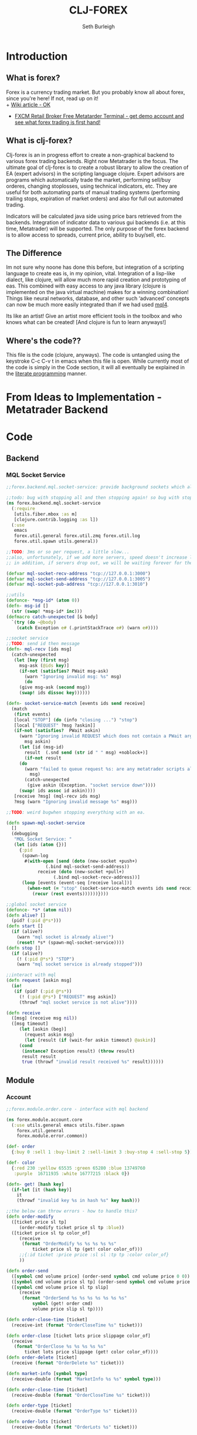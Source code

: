 #+TITLE: CLJ-FOREX
#+Author: Seth Burleigh
* Introduction
** What is forex?
Forex is a currency trading market. But you probably know all about forex, since you're here! If not, read up on it! \\
+ [[http://en.wikipedia.org/wiki/Foreign_exchange_market][Wiki article - OK]]
+ [[http://www.fxcm.com/metatrader.jsp][FXCM Retail Broker Free Metatarder Terminal -  get demo account and see what forex trading is first hand!]]
** What is clj-forex?
Clj-forex is an in progress effort to create a non-graphical backend to various forex trading backends. Right now Metatrader is the focus. 
The ultimate goal of clj-forex is to create a robust library to allow the creation of EA (expert advisors) in the scripting language clojure. Expert advisors
are programs which automatically trade the market, performing sell/buy orderes, changing stoplosses, using technical indicators, etc. They are useful for
both automating parts of manual trading systems (performing trailing stops, expiration of market orders) and also for full out automated trading.

Indicators will be calculated java side using price bars retrieved from the backends. Integration of indicator data to various gui backends (i.e. at this time,
Metatrader) will be supported. The only purpose of the forex backend is to allow access to spreads, current price, ability to buy/sell, etc. 
** The Difference
Im not sure why noone has done this before, but integration of a scripting language to create eas is, in my opinion, vital. 
Integration of a lisp-like dialect, like clojure, will allow much more rapid creation and prototyping of eas. 
This combined with easy access to any java library (clojure is implemented on the java virtual machine) makes for a winning combination! 
Things like neural networks, database, and other such ‘advanced’ concepts can now be much more easily integrated than if we had used [[http://book.mql4.com/][mql4]].

Its like an artist! Give an artist more efficient tools in the toolbox and who knows what can be created! [And clojure is fun to learn anyways!]
** Where's the code??
This file is the code (clojure, anyways). The code is untangled using the
keystroke C-c C-v t in emacs when this file is open. While currently most
of the code is simply in the Code section, it will all eventually be explained
in the [[http://groups.google.com/group/clojure/browse_thread/thread/664a1d305f32ab90][literate programming]] manner.
* From Ideas to Implementation - Metatrader Backend
* Code
** Backend
*** MQL Socket Service
#+srcname:mql-socket-service
#+begin_src clojure :tangle src/forex/backend/mql/socket_service.clj
;;forex.backend.mql.socket-service: provide background sockets which allow us to connect with metatrader. Provides functions to interact with the background socket

;;todo: bug with stopping all and then stopping again! so bug with stop..
(ns forex.backend.mql.socket-service   
  (:require
   [utils.fiber.mbox :as m]
   [clojure.contrib.logging :as l])
  (:use
   emacs 
   forex.util.general forex.util.zmq forex.util.log
   forex.util.spawn utils.general))
 
;;TODO: 3ms or so per request, a little slow...
;;also, unfortunately, if we add more servers, speed doesn't increase linearly. so the bottleneck is in the clojure code ... a better designed socket service should really be made.
;; in addition, if servers drop out, we will be waiting forever for them. this is bad.

(defvar mql-socket-recv-address "tcp://127.0.0.1:3000")
(defvar mql-socket-send-address "tcp://127.0.0.1:3005")
(defvar mql-socket-pub-address "tcp://127.0.0.1:3010")

;;utils
(defonce- *msg-id* (atom 0))
(defn- msg-id []
  (str (swap! *msg-id* inc)))
(defmacro catch-unexpected [& body]
  `(try (do ~@body)
	(catch Exception e# (.printStackTrace e#) (warn e#))))

;;socket service
;;TODO: send id then message
(defn- mql-recv [ids msg] 
  (catch-unexpected   
   (let [key (first msg)
	 msg-ask (@ids key)]
     (if-not (satisfies? PWait msg-ask)
       (warn "Ignoring invalid msg: %s" msg)
       (do 
	 (give msg-ask (second msg))
	 (swap! ids dissoc key))))))
   
(defn- socket-service-match [events ids send receive]
  (match  
   (first events)
   [local "STOP"] (do (info "closing ...") "stop")  
   [local ["REQUEST" ?msg ?askin]]  
   (if-not (satisfies?  PWait askin)
     (warn "Ignoring invalid REQUEST which does not contain a PWait argument %s %s" 
	   msg askin) 
     (let [id (msg-id)  
	   result  (.snd send (str id " " msg) +noblock+)]
       (if-not result  
	 (do  
	   (warn "failed to queue request %s: are any metatrader scripts alive?"
		 msg)
	   (catch-unexpected
	    (give askin (Exception. "socket service down"))))
	 (swap! ids assoc id askin))))  
   [receive ?msg] (mql-recv ids msg) 
   ?msg (warn "Ignoring invalid message %s" msg)))

;;TODO: weird bugwhen stopping everything with an ea.

(defn spawn-mql-socket-service
  []  
  (debugging
   "MQL Socket Service: " 
   (let [ids (atom {})]
     {:pid 
      (spawn-log  
       #(with-open [send (doto (new-socket +push+)
			   (.bind mql-socket-send-address))
		    receive (doto (new-socket +pull+)
			      (.bind mql-socket-recv-address))]
	  (loop [events (event-seq [receive local])]
	    (when-not (= "stop" (socket-service-match events ids send receive))
	      (recur (rest events))))))}))) 
 
;;global socket service
(defonce- *s* (atom nil))
(defn alive? []
  (pid? (:pid @*s*))) 
(defn start []
  (if (alive?)
    (warn "mql socket is already alive!")
    (reset! *s* (spawn-mql-socket-service))))
(defn stop []
  (if (alive?)
    (! (:pid @*s*) "STOP")
    (warn "mql socket service is already stopped")))
      
;;interact with mql 
(defn request [askin msg]
  (io!
   (if (pid? (:pid @*s*)) 
     (! (:pid @*s*) ["REQUEST" msg askin])
     (throwf "mql socket service is not alive"))))
         
(defn receive
  ([msg] (receive msg nil))
  ([msg timeout]
     (let [askin (beg)]
       (request askin msg)
       (let [result (if (wait-for askin timeout) @askin)]
	 (cond
	  (instance? Exception result) (throw result)
	  result result
	  true (throwf "invalid result received %s" result)))))) 
#+end_src
** Module
*** Account
#+srcname:account-core
#+begin_src clojure :tangle src/forex/module/account/core.clj
;;forex.module.order.core - interface with mql backend

(ns forex.module.account.core
  (:use utils.general emacs utils.fiber.spawn
	forex.util.general
	forex.module.error.common))
 
(def- order
  {:buy 0 :sell 1 :buy-limit 2 :sell-limit 3 :buy-stop 4 :sell-stop 5})

(def- color
  {:red 230 :yellow 65535 :green 65280 :blue 13749760
   :purple  16711935 :white 16777215 :black 0})
 
(defn- get! [hash key]
  (if-let [it (hash key)]
    it
    (throwf "invalid key %s in hash %s" key hash)))
 
;;the below can throw errors - how to handle this? 
(defn order-modify
  ([ticket price sl tp]
     (order-modify ticket price sl tp :blue))
  ([ticket price sl tp color_of]
     (receive
      (format "OrderModify %s %s %s %s %s"
	      ticket price sl tp (get! color color_of)))
     ;;{:id ticket :price price :sl sl :tp tp :color color_of}
     ))

(defn order-send
  ([symbol cmd volume price] (order-send symbol cmd volume price 0 0))
  ([symbol cmd volume price sl tp] (order-send symbol cmd volume price sl tp 3))
  ([symbol cmd volume price sl tp slip]
     (receive
      (format "OrderSend %s %s %s %s %s %s %s"
	      symbol (get! order cmd)
	      volume price slip sl tp))))
  
(defn order-close-time [ticket]
  (receive-int (format "OrderCloseTime %s" ticket)))
  
(defn order-close [ticket lots price slippage color_of]
  (receive  
   (format "OrderClose %s %s %s %s %s"
	   ticket lots price slippage (get! color color_of))))
(defn order-delete [ticket]
  (receive (format "OrderDelete %s" ticket)))
 
(defn market-info [symbol type]
  (receive-double (format "MarketInfo %s %s" symbol type)))

(defn order-close-time [ticket]
  (receive-double (format "OrderCloseTime %s" ticket)))

(defn order-type [ticket]
  (receive-double (format "OrderType %s" ticket)))
 
(defn order-lots [ticket]
  (receive-double (format "OrderLots %s" ticket)))
#+end_src
#+srcname:account-common
#+begin_src clojure :tangle src/forex/module/account/common.clj

(ns forex.module.account.common
  (:use utils.general emacs  
        forex.util.general
        forex.module.error.common
	forex.module.indicator.common)
  (:require [forex.module.error.common :as err])
  (:require  [forex.module.account.core :as core]))

(defn- >? [a] (and (number? a) (>= a 0)))

(defmacro- default [& body] 
  `(binding [*default* @~#'err/*er*]
     ~@body))

(defn goo []
  (def o
    (order! (atom
	     {:type :buy :symbol "EURUSD" :price (close)
	      :lots 0.1}))))

;;TODO: do we need all of these assertions?
(def- value-to-order-type
  {0 :buy 1 :sell 2 :buy-limit
   3 :sell-limit 4 :buy-stop
   5 :sell-stop}) 

(defprotocol POrder
  (order-close-time [this])
  (order-type [this])
  (delete! [this] )
  (close! [this] [this new-lots])
  (modify! [this sl-tp-map])
  (order! [this])
  (open? [this]) (close? [this])
  (order? [this]) 
  (market? [this]) (entry? [this]))

(defn order-close-time* [{id :id}]
  (is (string? id))
  ;;we dont need to know mql4 error codes for order close time
  (iff (core/order-close-time id) it -1))
(defn order-type*  [order]
  (is (string? (:id order)))
  (default
    (iff (core/order-type (:id order))
         (value-to-order-type (int it)))))
(defn delete!* [{id :id :as o}]
  (iff (core/order-delete id) (merge o {:lots 0}) it))
(defn close!*
  ([o] (close! o 0))
  ([{:keys [price lots slip id] :as order} new-lots]
     (is (and (string? id) (and price (pos? price))
              (and (number? lots) (>= lots 0))))
     (is (>= (- lots new-lots) 0))
     (when (> (- lots new-lots) 0)
       (iff (core/order-close id (- lots new-lots) price slip :blue)
            (merge order {:lots new-lots})
            it))))

(defn modify!* [order {:keys [sl tp price]}]
  (let [sl (or sl (:sl order))
        tp (or tp (:tp order))
        price (or price (:price order))]
    (is (and sl tp price
             (>? sl) (>? tp) (pos? price)))
    (iff (core/order-modify (:id order) price sl tp)
	 (merge order {:sl sl :tp tp :price price})
	 it)))

;;TOOD: how do we get map with defaults?
(defn- verify-order [{:keys [slip symbol type price tp sl lots]
                      :or {slip 3 sl 0 tp 0}}]
  (is (and (number? slip) (> slip 0) (integer? slip))
      "invalid order slip %s" slip)
  (is (and (keyword? type) (number? lots)
           (number? tp) (number? sl) (number? price))) 
  (is (and (string? symbol) (> lots 0)
           (>= tp 0) (>= sl 0) (>= price 0)))  
  (cond
    (or (= type :sell) (= type :sell-limit) (= type :sell-stop))
    (is (or (and (zero? sl) (zero? tp))
            (and (zero? sl) tp (< tp price))
            (and (zero? tp) sl (> sl price))
            (and (< tp sl) (< tp price) (> sl price)))
        "invalid %s order with sl/tp %s/%s with price of %s" type sl tp price)
    (or (= type :buy) (= type :buy-limit) (= type :buy-stop))
    (is (or (and (zero? sl) (zero? tp))
            (and (zero? sl) tp (> tp price))
            (and (zero? tp) sl (< sl price))
            (and (> tp sl) (> tp price) (< sl price)))
        "invalid %s order with sl/tp %s/%s with price of %s" type sl tp price)
    true (throwf "invalid %s order with sl/tp %s/%s with price of %s"
                 type sl tp price))) 
;;TODO: change to make reliable and to work for ECN brokers and such
(defn order!* [{:keys [symbol type price tp sl lots slip]
			:as order :or {slip 3 sl 0 tp 0}}]
  (verify-order order)
  (iff (core/order-send symbol type lots price sl tp slip)
       (merge {:sl sl :tp tp :slip slip} (merge order {:id it }))
       it))
(defn open?* [order]
  (default (= (order-close-time order) 0)))
(defn close?* [order]
  (not (open? order)))
(defn order?* [order]
  (not (nil? (order-type order))))   
(defn market?*
  "determine if order is market order"
  [order]
  (let [type (order-type order)]
    (or (= type :sell) (= type :buy)))) 
(defn entry?*
  "determine if order is entry order"
  [order]
  (let [type (order-type order)]
    (and type (not (or (= type :sell) (= type :buy))))))

(extend clojure.lang.PersistentArrayMap
  POrder {:order-close-time order-close-time*
	  :order-type order-type*
	  :delete! delete!*
	  :close! close!*
	  :modify! modify!*
	  :order! order!*
	  
          :open? open?*
	  :close? close?*
	  :order? order?*
	  :market? market?*
	  :entry? entry?*})

(extend-type clojure.lang.Atom
  POrder
  (order-close-time [this] (order-close-time @this))
  (order-type [this] (order-type @this))
  (order! [this] (iff (order! @this) (do (reset! this it) this) it))
  (delete! [this] (iff (delete! this) (do (reset! this it) this) it))
  (close!
   ([this new-amount] (iff (close! @this new-amount) (do (reset! this it) this) it))
   ([this] (close! this 0)))
  (modify! [this sl-tp] (iff (modify! @this sl-tp) (do (reset! this it) this) it))

  (open? [this] (open? @this))
  (close? [this] (not (open? @this)))
  (order? [this] (order? @this))
  (market? [this] (market? @this))
  (entry? [this] (entry? @this)))

;;;below is account

(comment
  (defn- immigrate [& syms]
    (let [core-ns (find-ns 'forex.module.account.core)
	  publics (ns-publics 'forex.module.account.core)]
      (on [s syms]
	  (let [sym  (symbol (camel-to-dash s))]
	    (intern *ns* sym (var-get (intern core-ns sym))))))))


 
;;account common
(defn- sym [a] (symbol (camel-to-dash a)))
(defmacro- single [name] `(defn ~(sym name) [] (receive! ~name)))
(defmacro- double-single [name] `(defn ~(sym name) [] (receive-double! ~name)))
(defmacro- singles [& names] `(do ~@(map (fn [a] `(single ~a)) names)))
(defmacro- double-singles [& names] `(do ~@(map (fn [a] `(double-single ~a)) names)))

;;none of the below singles or double-singles should throw a mql error - therefore, it is a bug if they do
(singles 
 "AccountCurrency"
 "AccountCompany"
 "AccountServer" 
 "AccountName"
 "AccountNumber")

(double-singles
 "AccountCredit"
 "AccountBalance"
 "AccountEquity"
 "AccountFreeMargin"
 "AccountLeverage"
 "AccountMargin"
 "AccountProfit"
 "OrdersTotal")
;;

(defmacro- define-market-info [& args]
  `(do ~@(map (fn [[name num]]
                `(defn ~(symbolicate "mode-" name)
                   ([] (~(symbolicate "mode-" name) (env :symbol)))
                   ([symbol#]
                      (core/market-info symbol# ~num))))
              (group args))))

(define-market-info
  low 1
  high 2
  time 5
  bid 9
  ask 10
  point 11
  digits 12
  spread 13
  stoplevel 14
  lotsize 15
  tickvalue 16
  ticksize 17
  swaplong 18
  swapshort 19
  starting 20
  expiration 21
  trade-allowed 22
  minlot 23
  lotstep 24
  maxlot 25
  swaptype 26
  profitcalcmode 27
  margincalcmode 28
  margininit 29
  marginmaintenance 30
  marginhedged 31
  marginrequired 32
  freezelevel 33)

(defn demo? []
  (if (re-find #"(?i)demo" (account-server))
    true
    false))
#+end_src
*** Ea
#+srcname:ea-common
#+begin_src clojure :tangle src/forex/module/ea/common.clj
(ns forex.module.ea.common
  (:use utils.general forex.util.general
	utils.fiber.spawn clojure.contrib.core)
  (:require [clj-time.core :as t])
  (:use
   forex.util.log
   forex.module.error.common
   forex.module.indicator.common
   forex.module.account.common))
  
;;##ea implementation
(defonce *ea* (atom []))
(defn every [pred coll]
  (if (empty? coll)
    false
    (loop [a coll]
      (if (empty? a)
	true
	(if (not (pred (first a)))
	  false
	  (recur (rest a)))))))

(defn query [m]
  (filter
   (fn [ea]
     (if (every (fn [[key val]]
		  (= val (ea key)))
		m)
       ea))
   @*ea*))
(defn alive? [ea] (pid? (:pid ea)))

(defmacro catch-unexpected [prefix & body]
  `(try (do ~@body)
	(catch Exception e# (severe "%s - caught unexpected error %s" ~prefix e#))))
 
(defn run-by-tick [{:keys [symbol timeframe name deinit init start] :as ea}]
  (debugging
   (format "%s_%s %s: " symbol timeframe name)
   (wenv (:symbol symbol :timeframe timeframe)
	 (try
	   (init)
	   (loop [prev-close nil]
	     (sleep 1)
	     (when-not (match (? 0) "stop" true) 
	       (let [new-close (close)]
		 (when-not (= new-close prev-close)
		   (start ea))
		 (recur new-close)))) 
	   (catch Exception e 
	     (severe "caught exception %s ... stopping ea" e)
	     (.printStackTrace e))
	   (finally
	    (warn "stopping ea ...")
	    (catch-unexpected "deinit" (deinit)))))))

(defn new-ea [ea]
  (let [default {:symbol (env :symbol)
		 :timeframe (env :timeframe) :id (gensym)
		 :deinit (constantly true)
		 :init (constantly true)}
	m (merge default ea)
	{:keys [symbol timeframe run name start init deinit]} m
	m (merge {:run (partial run-by-tick m)} m)]
    (is (and name start symbol timeframe))
    (is (and (fn? start) (fn? init) (or (nil? run) (fn? run)) (fn? deinit)))
    m))

;;TODO: pid without spawn!!
(defn run [ea]
  (let [new-ea (merge ea {:pid (spawn #((:run ea)))})]
    (swap! *ea* conj new-ea)
    new-ea))
(defn run-ea [ea] (run (new-ea ea))) 
;;TODO: wait till it stops and delete
(defn stop [ea]
  (let [stop-it (fn [e]
		  (if (pid? (:pid e))
		    (do (! (:pid e) "stop")
			(reset! *ea* (remove #{e} @*ea*))
			true)
		    (do (reset! *ea* (remove #{e} @*ea*)) nil)))]
    (if (map? ea)
      (stop-it ea)
      (map stop-it ea))))
#+end_src
*** Error
#+srcname:error-common 
#+begin_src clojure :tangle src/forex/module/error/common.clj
(ns forex.module.error.common
  (:require [forex.backend.mql.socket-service :as s])
  (:use utils.general emacs 
	forex.util.general))
 
;;raw receive
(defn raw-receive [msg]
  (s/receive msg))
(defn raw-receive-lst [msg]
  (split (raw-receive msg) #" +"))


;;receive with errors
(defn receive! [msg]
  (let [spl (raw-receive-lst msg)]
    (if (= (first spl) "error")
      (throwf "MQL error %s" (second spl))
      (join " "  spl))))

(defn receive-lst! [msg]
  (let [spl (raw-receive-lst msg)]
    (if (= (first spl) "error")
      (throwf "MQL error %s" (second spl))
      spl)))

(defn receive-double! [msg]
  (Double/parseDouble (receive! msg)))

;;receive with default instead of errors, returns error object for errors
;;is customizable to default to errors!
(defrecord MqlErr [e])
(defonce- *er* (gensym)) 
(def *default* *er*)

(defn e? [a] (instance? MqlErr a))

(defmacro iff-let
  ([test then] `(iff-let ~test ~then nil))
  ([[var test] then else]
     `(let [~var ~test]
	(if (and test (not (e? ~var)))
	  ~then
	  ~else))))

(defmacro iff
  ([test then] `(iff ~test ~then nil))
  ([test then else]
     `(iff-let [~'it ~test]
	       ~then ~else)))
 
(defn receive
  ([msg] (receive msg *default*))
  ([msg default]
     (let [spl (raw-receive-lst msg)]
       (if (= (first spl) "error")
	 (if (= default *er*)
	   (MqlErr. (Integer/parseInt (second spl)))
	   (if (fn? default) (default (MqlErr. (Integer/parseInt (second spl)))) default))
	 (join "" spl)))))

(defn receive-double
  ([msg] (receive-double msg *default*))
  ([msg default]
     (let [spl (raw-receive-lst msg)]
       (if (= (first spl) "error")
	 (if (= default *er*)
	   (MqlErr. (Integer/parseInt (second spl)))
	   (if (fn? default) (default (MqlErr. (Integer/parseInt (second spl)))) default))
	 (Double/parseDouble (join " "  spl))))))
  
(defn receive-int [s]
  (iff (receive-double s)
       (int it)
       it))
#+end_src
*** Indicator
#+srcname:indicator-common
#+begin_src clojure :tangle src/forex/module/indicator/common.clj
(ns forex.module.indicator.common
  (:use
   utils.general 
   forex.util.general
   forex.module.account.common
   forex.module.error.common)
  (:require [forex.module.error.common :as s]))
 
;;high low open close
(defn get-rel-data [^String symbol ^Integer timeframe ^Integer from ^Integer to]
  (is  (>= to from) "in get-data, from/to is invalid")
  (loop [dat nil retries 0]
    (if (> retries 3) (throwf "MQL error %s" (second dat)))
    (let [data (s/raw-receive-lst (format "bars_relative %s %s %s %s"
				      symbol timeframe from to))]
      (if (= (first data) "error") 
	(do (sleep 0.4) (recur data (+ retries 1)))
	data)))) 
     
(defn- rel [i]
  (let [sym (env :symbol)
	time (env :timeframe)]
    (is (and (string? sym) (integer? time)))
    (get-rel-data sym time i i)))
  
(defn high
  ([] (high 0)) 
  ([i] (Double/parseDouble (nth (rel i) 1))))
(defn open 
  ([] (open 0))
  ([i] (Double/parseDouble (nth (rel i) 3))))
(defn low
  ([] (low 0))
  ([i] (Double/parseDouble (nth (rel i) 2))))
(defn close
  ([] (close 0))
  ([i] (Double/parseDouble (nth (rel i) 4))))

;;TODO: change
(defn ask
  ([] (ask 0))
  ([i] (iff (mode-ask (env :symbol)) it (throwf "MQL error %s" (:e it)))))
;;bid==close 
(defn bid
  ([] (bid 0))
  ([i] (iff (mode-bid (env :symbol)) it (throwf "MQL error %s" (:e it))))) 
#+end_src

** Util
*** General
#+srcname:forex-util-general
#+begin_src clojure :tangle src/forex/util/general.clj
  (ns forex.util.general
    (:use utils.general forex.util.spawn forex.util.log)
    (:import (org.joda.time DateTime DateTimeZone Instant)))
  
  (defn symbolicate
    "symbolicate symbols together. ignores things like whitespaces, just drops them!"
    [& args]
    (symbol (apply str args)))
  
  
  ;;TODO: add support for waiting on multiple objects, including sockets!
  (defprotocol PWait
    (wait-for [this timeout units] [this timeout]))
  ;;copied from clojure source, but adding timeout wait-for
  (defn beg
    "Alpha - subject to change.
    Returns a promise object that can be read with deref/@, and set,
    once only, with deliver. Calls to deref/@ prior to delivery will
    block. All subsequent derefs will return the same delivered value
    without blocking."
    {:added "1.1"}
    []
    (let [d (java.util.concurrent.CountDownLatch. 1)
          v (atom nil)]
      (reify 
        clojure.lang.IDeref
        (deref [_] (.await d) @v)
        PWait
        (wait-for [this timeout]
                  (wait-for this timeout
                            java.util.concurrent.TimeUnit/MILLISECONDS))
        (wait-for [this timeout units]
                  (if timeout
                    (.await d timeout units)
                    (do (.await d) true)))
        clojure.lang.IFn
        (invoke [this x] 
                (locking d
                  (if (pos? (.getCount d))
                    (do (reset! v x)
                        (.countDown d)
                        x)
                    (throw
                     (IllegalStateException.
                      "Multiple deliver calls to a promise"))))))))
  
  (defn give
    "Alpha - subject to change.
    Delivers the supplied value to the promise, releasing any pending
    derefs. A subsequent call to deliver on a promise will throw an exception."
    {:added "1.1"}
    [promise val]
    (promise val))
  
  
  
  (defmacro awhen [test & body]
    `(when-let [~'it ~test]
       ~@body))
   
  (defmacro naive-var-local-cache-strategy [var] 
   `(let [cache# (atom {})]
      (reify PCachingStrategy
        (retrieve [_ item#] (get @cache# item#))
        (cached? [_ item#] (contains? @cache# item#))
        (hit [this# _] this#)
        (miss [this# item# result#]
              (reset! cache# (swap! ~var assoc item# result#))
              this#))))
  
  (defmacro constants [& args]
    `(do ~@(map (fn [[name val]] `(def ~name ~val)) (group args 2))))
  
  (defn now [] (DateTime. DateTimeZone/UTC))
   
  (defn abs
    ([] (int (/ (.getMillis (Instant. (now))) 1000)))
    ([date] (int (/ (.getMillis (Instant. date)) 1000))))
  
  (defmacro spawn-log [func]
    `(spawn (fn [] (try (~func) (catch Exception e#
                                  (.printStackTrace e#) (severe e#))))))
  
  (defonce *env* (atom {:timeframe 1440 :index 0})) ;default +D1+
  (defn env [key] (key @*env*))
  (defn env! [map]
    (swap! *env* #(merge % map))
    map)
  
  ;;todo: fix private!
  ;;todo: ignores all nils?
  (defmacro wenv [[& args] & body]
    `(binding [forex.util.general/*env*
               (atom (merge @@~#'*env* (hash-map ~@args)))]
       ~@body))
  
  (defmacro with-write-lock [l & body]
    `(let [obj# ~l]
       (try (do (.lock (.writeLock obj#)) ~@body)
            (finally (.unlock (.writeLock obj#))))))
  
  (defmacro with-read-lock [l & body]
    `(let [obj# ~l]
       (try (do (.lock (.readLock obj#)) ~@body)
            (finally (.unlock (.readLock obj#))))))
#+end_src
*** Log
#+srcname:forex-util-log 
#+begin_src clojure :tangle src/forex/util/log.clj
(ns forex.util.log
  (:import [java.util.logging Logger Level LogManager Handler
	    FileHandler SimpleFormatter ConsoleHandler])
  (:require [clojure.contrib.duck-streams :as f])
  (:use emacs utils.general))

;;TODO: minor mode
(defvar log-dir "%h/.forex"
  "Directory of logging")

(defn- formatter []
  (let [d (java.util.Date.)]
    (proxy [java.util.logging.Formatter] []
      (format [r] 
	      (clojure.core/format "%s%n%s: %s%n%n"
				   (do (.setTime d (.getMillis r)) d)
				   (.getLevel r)
				   (.getMessage r))))))

;;wrap the PrintWriter *out* in an OutputStream to be used in ConsoleHandler
(defn- new-out-stream [out]
  (proxy [java.io.OutputStream] []
    (close [] (.close out))
    (flush [] (.flush out))
    (write ([b] (.print out (String. b)))
	   ([b off len] (.print out (String. b off len))))))

;;TODO: if user deletes log file, it will not be recreated
;;this will create a logger which logs to /home/dir/.forex/log.log and will output to System/out (in emacs+slime, this is in the *inferior-lisp* buffer
;;or in the *shell* if you do lein swank

(defn- new-logger [file]
  (f/make-parents
   (java.io.File. (format "%s/.forex/%s" (System/getProperty "user.home") file)))
  (let [l (java.util.logging.Logger/getLogger (str *ns*))]
    (mapc #(.removeHandler l %) (.getHandlers l))
    (.addHandler l (doto (ConsoleHandler.) (.setFormatter (formatter))) ;;(new-out-stream *out*) = to *out*, but sort of clutters everything
		 )
    (.addHandler l (doto (FileHandler. (str log-dir "/" file))
		     (.setFormatter (formatter))))
    (.setUseParentHandlers l false)
    l))

(defonce- log (java.util.logging.Logger/getLogger (str *ns*)))

;;TODO: only use one log file!!! eh?
(defn init-logger []
  (if-not log
   (def- log (new-logger "log"))))
(init-logger)
;;TODO: set filtering levels
;;fine,finer,finest wont log

(def- *debug-info* "")
(defmacro debugging [str & args] `(binding [*debug-info* ~str] ~@args))

(defn info [msg & args]
   (.info log (apply format (str *debug-info* " " msg) args)))
 (defn fine [msg & args]
   (.fine log (apply format  (str *debug-info* " " msg) args)))
 (defn finer [msg & args]
   (.finer log (apply format (str *debug-info* " " msg) args)))
 (defn finest [msg & args]
   (.finest log (apply format (str *debug-info* " " msg) args)))
(defn severe [msg & args]
  (let [s (apply format (str *debug-info* " " msg) args)]
    (.severe log s)
    (print (format "SEVERE: %s%n" s))))
(defn warn [msg & args]
  (let [s (apply format (str *debug-info* " " msg) args)]
    (.warning log s)
    (print (format "WARNING: %s%n" s)))) 
#+end_src
*** Spawn
#+srcname:forex-util-spawn
#+begin_src clojure :tangle src/forex/util/spawn.clj
(ns forex.util.spawn
  (:use utils.general forex.util.zmq)
  (:require [utils.fiber.spawn :as s]))
 
(def- *pid* (atom []))

(defalias pid? s/pid?)
(defalias self s/self)
(def kill-all s/kill-all)
(defalias spawn-in-repl s/spawn-in-repl) ;;TODO: add socket for this one
 
(defalias ? s/?)

(defalias make-tag s/make-tag)
(defn ! [pid msg]
  (with-open [local (doto (new-socket +push+)
		      (.connect (format "inproc://%s" pid)))]
    (s/! pid msg)
    (.snd local "REQUEST" +noblock+)))
(defn  stop-all []
  (swap! *pid*
	 (fn [old]
	   (map #(if (pid? %)
		   (! % "STOP")) @*pid*))))

 
(defrecord LocalSocket [socket]
  PSocket
  (raw [this] (.raw socket)) 
  (recv [this flags] 
	(let [r (.recv socket flags)]
	  (s/?)))
  (recv [this] (recv this 0))
  (close [this] (.close socket))
  (hasReceiveMore [this] false))


(comment
  (defn te []
   (def pid (spawn #(do (pr "BEFORE") (pr local)
			(pformat "local %s%n" (first (event-seq [local])))
			(pr "AFTER"))))))


(defonce- *local* (ThreadLocal.))
(defn- self-get [key]
  (let [map (.get *local*)]
    (when map 
      (map key))))
(defn- self-assoc [key obj]
  (let [map (.get *local*)]
    (if map 
     (.set *local* (assoc map key obj)))))
(def local nil)
(defn spawn [thunk]
  (let [pid (s/spawn (fn [] 
		       (.set *local* {})
		       (with-open
			   [local-socket (LocalSocket. 
				   (doto
				       (new-socket +pull+)
				     (.bind  (str "inproc://" (self)))))]	 
			 (binding [local local-socket]
			   (thunk)))))]
    (swap! *pid* concat [pid])
    pid))

(defmulti event-seq class)
(defmethod event-seq clojure.lang.IPersistentVector [v]
  (event-seq (new-poller v)))
(defmethod event-seq forex.util.zmq.Poller [p]
  ((fn the-seq [p] 
     (lazy-seq
      (let [amount (.poll p)] 
	(concat (for [i (range 0 (.getSize p)) :when (.pollin p i)]
		  (let [sock (.getSocket p i)
			msg 
			(loop [msg [(.recv sock 0)]]			
			  (if (.hasReceiveMore sock)
			    (recur (cons (String. (.recv sock 0)) msg))
			    msg))]
		    [sock (if (= (count msg) 1) (first msg) (vec msg))]))
		(the-seq p)))))
   p)) 

;;? with multiple sources or change to poll
;;!? (timeout)
;;?? (filter)


#+end_src
*** ZMQ
#+srcname:forex-util-zmq
#+begin_src clojure :tangle src/forex/util/zmq.clj
  (ns forex.util.zmq
    (:import (org.zeromq ZMQ))
    (:use utils.general))
  (def +noblock+ 1)
  
  (def +p2p+ 0)
  (def +pub+ 1)
  (def +sub+ 2)
  (def +req+ 3)
  (def +rep+ 4)
  (def +xreq+ 5)
  (def +xrep+ 6)
  (def +pull+ 7)
  (def +push+ 8)
  
  (def +hwm+ 1)
  (def +lwm+ 2)
  (def +swap+ 3)
  (def +affinity+ 4)
  (def +identity+ 5)
  (def +subscribe+ 6)
  (def +unsubscribe+ 7)
  (def +rate+ 8)
  (def +recovery-ivl+ 9)
  (def +mcast-loop+ 10)
  (def +sndbuf+ 11)
  (def +rcvbuf+ 12)
  
  (def +pollin+ 1)
  (def +pollout+ 2)
  (def +pollerr+ 4)
  (def +more+ 2)
  
  ;;Context
  (defn new-context [io-threads]
    (ZMQ/context io-threads))
  (defonce *context* (new-context 1))
  
  (defprotocol PSocket
    (raw [this])
    (recv [this flags] [this])
    (bind [this address])
    (connect [this address])
    (hasReceiveMore [this])
    (close [this])
    (snd [this msg flags]))
  (defprotocol PPoller
    (setTimeout [this timeout])
    (poll [this])
    (register [this socket])
    (getSocket [this i])
    (getSize [this])
    (pollin [this i])) 
  (defrecord Poller [poll sockets]
    PPoller 
    (getSize [this] (.getSize (:poll this)))
    (pollin [this i] (.pollin (:poll this) i))
    (setTimeout [this timeout] (.setTimeout (:poll this) timeout))
    (poll [this] (.poll (:poll this)))
    (register [this socket]
              (.register (:poll this)
                         (if (extends? PSocket (class socket))
                           (.raw socket)
                           socket))
              (swap! (:sockets this) conj socket))
    (getSocket [this i] (nth @(:sockets this) i)))
  
  (defn new-poller
    ([sockets] (new-poller *context* sockets))
    ([context sockets]
       (let [p (Poller. (.poller context (count sockets)) (atom []))]
         (.setTimeout p -1)
         (on [sock sockets]
             (.register p sock))
         p)))
  
  (defrecord Socket [socket]
    PSocket
    (raw [this] (:socket this))
    (snd [this msg flags] (.send socket (.getBytes msg) flags))
    (recv [this flags] (String. (.recv socket flags)))
    (recv [this] (recv this 0)) 
    (close [this] (.close socket))
    (bind [this address] (.bind socket address))
    (connect [this address] (.connect socket address))
    (hasReceiveMore [this] (.hasReceiveMore socket)))
   
  (defn new-socket
    ([type] (new-socket *context* type))
    ([context type] (Socket. (.socket context type))))
  
  (comment
    (defn new-poll
      ([sockets] (new-poll *context* sockets))
      ([context sockets]
         (let [p (.poller context (count sockets))]
           (.setTimeout p -1)
           (on [sock sockets]
               (.register p (.socket sock)))
           p)))
  
    (defn new-socket
      ([socket-type]
         (new-socket *context* socket-type))
      ([context socket-type ]
         (.socket context socket-type))))
#+end_src
*** Devel
#+srcname:forex-util-mql-devel
#+begin_src clojure :tangle src/forex/util/mql_devel.clj
(ns forex.utils.mql-devel
  (:use utils.general))

(defmacro cond-out [& args]
  (apply str (map (fn [a]
		    (let [name (str a)]
		      (format " else if (command==\"%s\") {\n\t   ret = process_%s(request);\n\t}" name name)))
		  args)))
 
(cond-out
 AccountBalance
 AccountCredit
 AccountCompany
 AccountCurrency
 AccountEquity
 AccountFreeMargin
 AccountLeverage
 AccountMargin
 AccountName
 AccountNumber
 AccountServer
 AccountProfit
 OrderLots
 OrderDelete
 OrderCloseTime
 OrderType
 OrdersTotal
 OrderSend
 MarketInfo
 OrderClose
 OrderModify)
#+end_src
** User
#+srcname:forex_user
#+begin_src clojure :tangle src/forex_user.clj
(ns forex-user
  (:use forex.util.general utils.general forex.util.log)
  (:use forex.module.error.common
        forex.module.ea.common
        forex.module.indicator.common
        forex.module.account.common)
  (:require [forex.backend.mql.socket-service :as backend]
            [clj-time.core :as t]))

(defn pip-price
  ([] (pip-price (env :symbol)))
  ([symbol] (mode-tickvalue symbol)))
;;TODO: mql err on point? no way! we should throw an error
(defn point 
  ([] (point (env :symbol)))
  ([symbol]
     (* 10 (mode-point symbol))))
(defn pips   
  ([price] (pips price (env :symbol)))
  ([price symbol] 
     (/ price (point symbol)))) 
(defn price-of 
  ([val] (price-of val (env :symbol)))
  ([val symbol]
     (* (pip-price symbol) (pips val)))) 
(defn exit [] 
  (throwf "stopping ea")) 
(defn timeout-ea [order timeout self]
  (cond
   (close? order)
   (do (warn "order is closed ... exiting") (exit))
   (t/after? (t/now) timeout)
   (do 
     (iff (delete! order) 
	  (warn "entry order timed out ...")
	  (warn "order is now a market order!"))
     (exit)) 
   (market? order)
   (do
     (warn "order is now a market order")
     (exit))))

(defn timeout [order]
  (partial timeout-ea order (t/plus (t/now) (t/hours 12))))

(defn order-it [percent {:keys [type symbol price sl tp1 tp2]}]
  (wenv (:symbol symbol)
	(let [two-percent (* (/ percent 100) (account-balance))
	      lots (int (/ two-percent (price-of (Math/abs (- sl price)))))]
	  (condp = lots 
	      0 (warn "cannot make order with risk")
	      (iff (order! {:type type :symbol symbol :price price :sl sl
			    :tp (if (= lots 1) tp1 tp1)
			    :lots (* (mode-minlot) lots)}) 
		   {:ea (run-ea {:name "timeout"
				 :start (timeout it)})
		    :order it}
		   it)))))

(defn do-it []
  (def ea
    (order-it 3
	      {:type :sell-stop :symbol "USDCAD"
	       :price 0.995 :sl 1.0028
	       :tp1 0.9924 :tp2 0.9898})))




#+end_src


